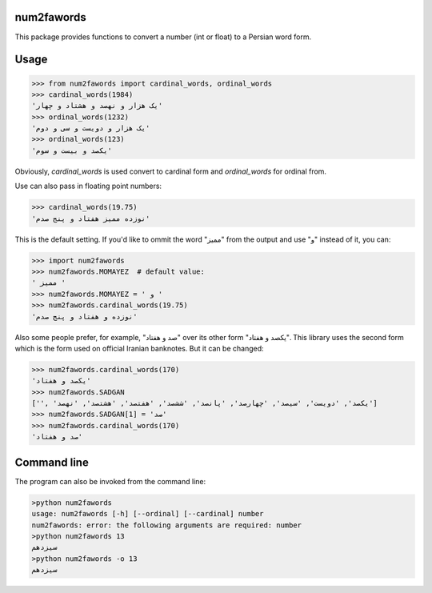 .. image:: https://travis-ci.org/5j9/num2fawords.svg?branch=master
	:target: https://travis-ci.org/5j9/num2fawords
.. image:: https://codecov.io/github/5j9/num2fawords/coverage.svg?branch=master
	:target: https://codecov.io/github/5j9/num2fawords

num2fawords
===========

This package provides functions to convert a number (int or float) to a Persian
word form.

Usage
=====

.. code-block:: python

	>>> from num2fawords import cardinal_words, ordinal_words
	>>> cardinal_words(1984)
	'یک هزار و نهصد و هشتاد و چهار'
	>>> ordinal_words(1232)
	'یک هزار و دویست و سی و دوم'
	>>> ordinal_words(123)
	'یکصد و بیست و سوم'

Obviously, `cardinal_words` is used convert to cardinal form and `ordinal_words` for ordinal from.

Use can also pass in floating point numbers:

.. code-block:: python

	>>> cardinal_words(19.75)
	'نوزده ممیز هفتاد و پنج صدم'

This is the default setting. If you'd like to ommit the word "ممیز" from the output and use "و" instead of it, you can:

.. code-block:: python

	>>> import num2fawords
	>>> num2fawords.MOMAYEZ  # default value:
	' ممیز '
	>>> num2fawords.MOMAYEZ = ' و '
	>>> num2fawords.cardinal_words(19.75)
	'نوزده و هفتاد و پنج صدم'

Also some people prefer, for example, "صد و هفتاد" over its other form "یکصد و هفتاد". This library uses the second form which is the form used on official Iranian banknotes. But it can be changed:

.. code-block:: python

	>>> num2fawords.cardinal_words(170)
	'یکصد و هفتاد'
	>>> num2fawords.SADGAN
	['', 'یکصد', 'دویست', 'سیصد', 'چهارصد', 'پانصد', 'ششصد', 'هفتصد', 'هشتصد', 'نهصد']
	>>> num2fawords.SADGAN[1] = 'صد'
	>>> num2fawords.cardinal_words(170)
	'صد و هفتاد'

Command line
============

The program can also be invoked from the command line:

.. code-block::

	>python num2fawords
	usage: num2fawords [-h] [--ordinal] [--cardinal] number
	num2fawords: error: the following arguments are required: number
	>python num2fawords 13
	سیزدهم
	>python num2fawords -o 13
	سیزدهم
